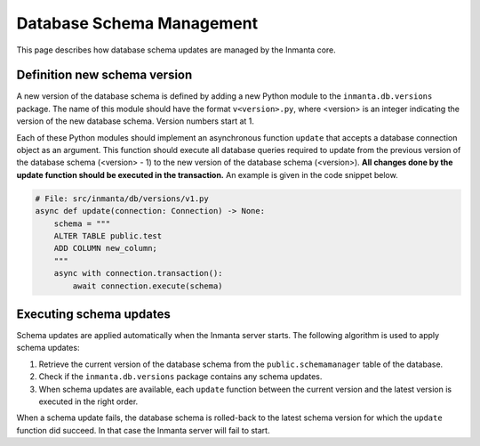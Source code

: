**************************
Database Schema Management
**************************

This page describes how database schema updates are managed by the Inmanta core.


Definition new schema version
#############################

A new version of the database schema is defined by adding a new Python module to the ``inmanta.db.versions`` package. The
name of this module should have the format ``v<version>.py``, where <version> is an integer indicating the version of
the new database schema. Version numbers start at 1.

Each of these Python modules should implement an asynchronous function ``update`` that accepts a database connection object
as an argument. This function should execute all database queries required to update from the previous version of the
database schema (<version> - 1) to the new version of the database schema (<version>). **All changes done by the update
function should be executed in the transaction.** An example is given in the code snippet below.

.. code-block:: python

    # File: src/inmanta/db/versions/v1.py
    async def update(connection: Connection) -> None:
        schema = """
        ALTER TABLE public.test
        ADD COLUMN new_column;
        """
        async with connection.transaction():
            await connection.execute(schema)


Executing schema updates
########################

Schema updates are applied automatically when the Inmanta server starts. The following algorithm is used to apply schema
updates:

1. Retrieve the current version of the database schema from the ``public.schemamanager`` table of the database.
2. Check if the ``inmanta.db.versions`` package contains any schema updates.
3. When schema updates are available, each ``update`` function between the current version and the latest version is executed
   in the right order.

When a schema update fails, the database schema is rolled-back to the latest schema version for which the ``update`` function
did succeed. In that case the Inmanta server will fail to start.